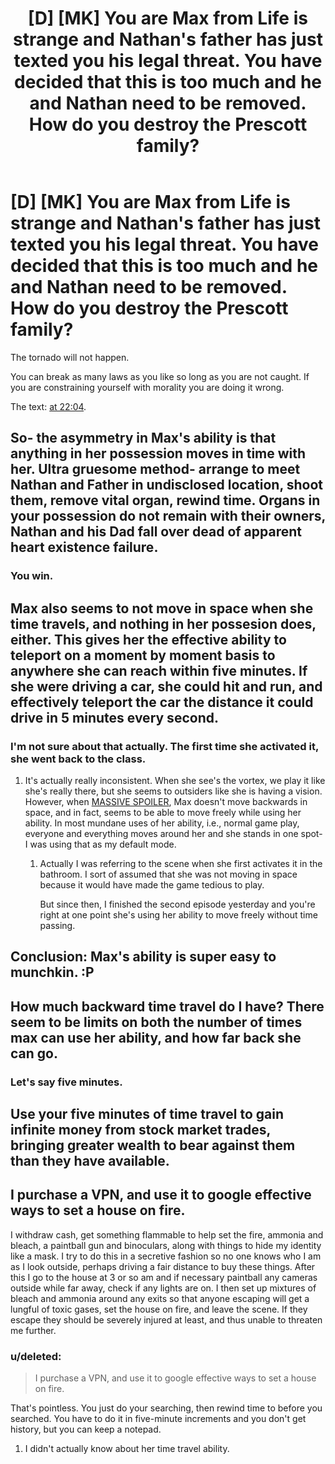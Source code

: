 #+TITLE: [D] [MK] You are Max from Life is strange and Nathan's father has just texted you his legal threat. You have decided that this is too much and he and Nathan need to be removed. How do you destroy the Prescott family?

* [D] [MK] You are Max from Life is strange and Nathan's father has just texted you his legal threat. You have decided that this is too much and he and Nathan need to be removed. How do you destroy the Prescott family?
:PROPERTIES:
:Author: MadScientist14159
:Score: 2
:DateUnix: 1427253784.0
:DateShort: 2015-Mar-25
:END:
The tornado will not happen.

You can break as many laws as you like so long as you are not caught. If you are constraining yourself with morality you are doing it wrong.

The text: [[https://www.youtube.com/watch?v=6RvQnb_evKE][at 22:04]].


** So- the asymmetry in Max's ability is that anything in her possession moves in time with her. Ultra gruesome method- arrange to meet Nathan and Father in undisclosed location, shoot them, remove vital organ, rewind time. Organs in your possession do not remain with their owners, Nathan and his Dad fall over dead of apparent heart existence failure.
:PROPERTIES:
:Author: Tholo
:Score: 7
:DateUnix: 1427292572.0
:DateShort: 2015-Mar-25
:END:

*** You win.
:PROPERTIES:
:Author: MadScientist14159
:Score: 2
:DateUnix: 1427292831.0
:DateShort: 2015-Mar-25
:END:


** Max also seems to not move in space when she time travels, and nothing in her possesion does, either. This gives her the effective ability to teleport on a moment by moment basis to anywhere she can reach within five minutes. If she were driving a car, she could hit and run, and effectively teleport the car the distance it could drive in 5 minutes every second.
:PROPERTIES:
:Author: Tholo
:Score: 2
:DateUnix: 1427293265.0
:DateShort: 2015-Mar-25
:END:

*** I'm not sure about that actually. The first time she activated it, she went back to the class.
:PROPERTIES:
:Author: gommm
:Score: 1
:DateUnix: 1427366579.0
:DateShort: 2015-Mar-26
:END:

**** It's actually really inconsistent. When she see's the vortex, we play it like she's really there, but she seems to outsiders like she is having a vision. However, when [[#s][MASSIVE SPOILER]], Max doesn't move backwards in space, and in fact, seems to be able to move freely while using her ability. In most mundane uses of her ability, i.e., normal game play, everyone and everything moves around her and she stands in one spot- I was using that as my default mode.
:PROPERTIES:
:Author: Tholo
:Score: 1
:DateUnix: 1427371941.0
:DateShort: 2015-Mar-26
:END:

***** Actually I was referring to the scene when she first activates it in the bathroom. I sort of assumed that she was not moving in space because it would have made the game tedious to play.

But since then, I finished the second episode yesterday and you're right at one point she's using her ability to move freely without time passing.
:PROPERTIES:
:Author: gommm
:Score: 1
:DateUnix: 1427737820.0
:DateShort: 2015-Mar-30
:END:


** Conclusion: Max's ability is super easy to munchkin. :P
:PROPERTIES:
:Author: Tholo
:Score: 2
:DateUnix: 1427293311.0
:DateShort: 2015-Mar-25
:END:


** How much backward time travel do I have? There seem to be limits on both the number of times max can use her ability, and how far back she can go.
:PROPERTIES:
:Author: Tholo
:Score: 1
:DateUnix: 1427292019.0
:DateShort: 2015-Mar-25
:END:

*** Let's say five minutes.
:PROPERTIES:
:Author: MadScientist14159
:Score: 1
:DateUnix: 1427292202.0
:DateShort: 2015-Mar-25
:END:


** Use your five minutes of time travel to gain infinite money from stock market trades, bringing greater wealth to bear against them than they have available.
:PROPERTIES:
:Author: Tholo
:Score: 1
:DateUnix: 1427292950.0
:DateShort: 2015-Mar-25
:END:


** I purchase a VPN, and use it to google effective ways to set a house on fire.

I withdraw cash, get something flammable to help set the fire, ammonia and bleach, a paintball gun and binoculars, along with things to hide my identity like a mask. I try to do this in a secretive fashion so no one knows who I am as I look outside, perhaps driving a fair distance to buy these things. After this I go to the house at 3 or so am and if necessary paintball any cameras outside while far away, check if any lights are on. I then set up mixtures of bleach and ammonia around any exits so that anyone escaping will get a lungful of toxic gases, set the house on fire, and leave the scene. If they escape they should be severely injured at least, and thus unable to threaten me further.
:PROPERTIES:
:Author: Nepene
:Score: 0
:DateUnix: 1427279519.0
:DateShort: 2015-Mar-25
:END:

*** u/deleted:
#+begin_quote
  I purchase a VPN, and use it to google effective ways to set a house on fire.
#+end_quote

That's pointless. You just do your searching, then rewind time to before you searched. You have to do it in five-minute increments and you don't get history, but you can keep a notepad.
:PROPERTIES:
:Score: 2
:DateUnix: 1427319297.0
:DateShort: 2015-Mar-26
:END:

**** I didn't actually know about her time travel ability.
:PROPERTIES:
:Author: Nepene
:Score: 0
:DateUnix: 1427319392.0
:DateShort: 2015-Mar-26
:END:
